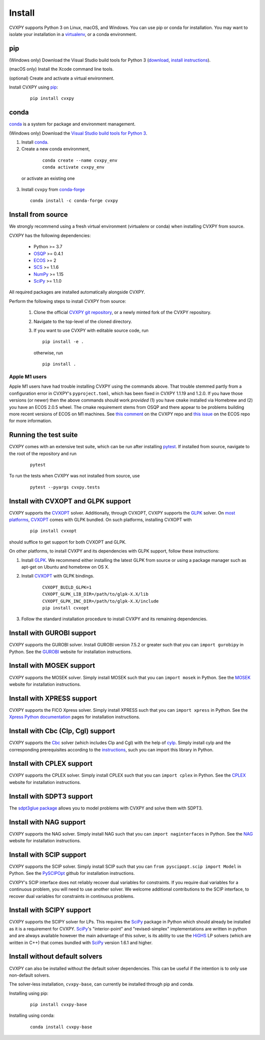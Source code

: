 .. _install:

Install
=======

CVXPY supports Python 3 on Linux, macOS, and Windows. You can use
pip or conda for installation. You may want to isolate
your installation in a `virtualenv <https://virtualenv.pypa.io/en/stable/>`_,
or a conda environment.

pip
---

(Windows only) Download the Visual Studio build tools for Python 3
(`download <https://visualstudio.microsoft .com/thank-you-downloading-visual-studio/?sku=BuildTools&rel=16>`_,
`install instructions <https://drive.google.com/file/d/0B4GsMXCRaSSIOWpYQkstajlYZ0tPVkNQSElmTWh1dXFaYkJr/view?usp=sharing>`_).

(macOS only) Install the Xcode command line tools.

(optional) Create and activate a virtual environment.

Install CVXPY using `pip`_:

  ::

      pip install cvxpy

.. _conda-installation:

conda
-----

`conda`_ is a system for package and environment management.

(Windows only) Download the `Visual Studio build tools for Python 3 <https://visualstudio.microsoft.com/thank-you-downloading-visual-studio/?sku=BuildTools&rel=16>`_.

1. Install `conda`_.

2. Create a new conda environment,
  ::

      conda create --name cvxpy_env
      conda activate cvxpy_env

 or activate an existing one

3. Install ``cvxpy`` from `conda-forge <https://conda-forge.org/>`_
   ::

      conda install -c conda-forge cvxpy

.. _install_from_source:

Install from source
-------------------

We strongly recommend using a fresh virtual environment (virtualenv or conda) when installing CVXPY from source.

CVXPY has the following dependencies:

 * Python >= 3.7
 * `OSQP`_ >= 0.4.1
 * `ECOS`_ >= 2
 * `SCS`_ >= 1.1.6
 * `NumPy`_ >= 1.15
 * `SciPy`_ >= 1.1.0

All required packages are installed automatically alongside CVXPY.

Perform the following steps to install CVXPY from source:

 1. Clone the official `CVXPY git repository`_, or a newly minted fork of the CVXPY repository.
 2. Navigate to the top-level of the cloned directory.
 3. If you want to use CVXPY with editable source code, run
    ::

        pip install -e .

    otherwise, run
    ::

        pip install .

Apple M1 users
~~~~~~~~~~~~~~
Apple M1 users have had trouble installing CVXPY using the commands above.
That trouble stemmed partly from a configuration error in CVXPY's
``pyproject.toml``, which has been fixed in CVXPY 1.1.19 and 1.2.0.
If you have those versions (or newer) then the above commands should
work *provided* (1) you have ``cmake`` installed via Homebrew and (2)
you have an ECOS 2.0.5 wheel. The cmake requirement stems from OSQP
and there appear to be problems building more recent versions of ECOS on M1 machines.
See `this comment <https://github.com/cvxpy/cvxpy/issues/1190#issuecomment-994613793>`_
on the CVXPY repo and
`this issue <https://github.com/embotech/ecos-python/issues/33>`_ on the ECOS repo
for more information.


Running the test suite
------------------------------------
CVXPY comes with an extensive test suite, which can be run after installing `pytest`_.
If installed from source, navigate to the root of the repository and run

  ::

      pytest

To run the tests when CVXPY was not installed from source, use

  ::

      pytest --pyargs cvxpy.tests

Install with CVXOPT and GLPK support
------------------------------------

CVXPY supports the `CVXOPT`_ solver.
Additionally, through CVXOPT, CVXPY supports the `GLPK`_ solver. On `most
platforms <https://cvxopt.org/install/index.html#installing-a-pre-built-package>`_,
`CVXOPT`_ comes with GLPK bundled. On such platforms, installing CVXOPT with

  ::

      pip install cvxopt

should suffice to get support for both CVXOPT and GLPK.

On other platforms, to install CVXPY and its dependencies with GLPK support, follow these instructions:

1. Install `GLPK <https://www.gnu.org/software/glpk/>`_. We recommend either installing the latest GLPK from source or using a package manager such as apt-get on Ubuntu and homebrew on OS X.

2. Install `CVXOPT`_ with GLPK bindings.

    ::

      CVXOPT_BUILD_GLPK=1
      CVXOPT_GLPK_LIB_DIR=/path/to/glpk-X.X/lib
      CVXOPT_GLPK_INC_DIR=/path/to/glpk-X.X/include
      pip install cvxopt

3. Follow the standard installation procedure to install CVXPY and its remaining dependencies.

Install with GUROBI support
---------------------------

CVXPY supports the GUROBI solver.
Install GUROBI version 7.5.2 or greater such that you can ``import gurobipy`` in Python.
See the `GUROBI <https://www.gurobi.com/>`_ website for installation instructions.

Install with MOSEK support
---------------------------

CVXPY supports the MOSEK solver.
Simply install MOSEK such that you can ``import mosek`` in Python.
See the `MOSEK <https://www.mosek.com/>`_ website for installation instructions.

Install with XPRESS support
---------------------------

CVXPY supports the FICO Xpress solver.
Simply install XPRESS such that you can ``import xpress`` in Python.
See the `Xpress Python documentation <https://www.fico.com/fico-xpress-optimization/docs/latest/solver/optimizer/python/HTML/GUID-616C323F-05D8-3460-B0D7-80F77DA7D046.html>`_ pages for installation instructions.

Install with Cbc (Clp, Cgl) support
-----------------------------------
CVXPY supports the `Cbc <https://github.com/coin-or/Cbc>`_ solver (which includes Clp and Cgl) with the help of `cylp <https://github.com/coin-or/CyLP>`_.
Simply install cylp and the corresponding prerequisites according to the `instructions <https://github.com/coin-or/CyLP#cylp>`_, such you can import this library in Python.

Install with CPLEX support
--------------------------

CVXPY supports the CPLEX solver.
Simply install CPLEX such that you can ``import cplex`` in Python.
See the `CPLEX <https://www.ibm.com/support/knowledgecenter/SSSA5P>`_ website for installation instructions.

Install with SDPT3 support
--------------------------

The `sdpt3glue package <https://github.com/TrishGillett/pysdpt3glue>`_ allows you to model problems with CVXPY and solve them with SDPT3.

Install with NAG support
------------------------

CVXPY supports the NAG solver.
Simply install NAG such that you can ``import naginterfaces`` in Python.
See the `NAG <https://www.nag.co.uk/nag-library-python>`_ website for installation instructions.

Install with SCIP support
-------------------------

CVXPY supports the SCIP solver.
Simply install SCIP such that you can ``from pyscipopt.scip import Model`` in Python.
See the `PySCIPOpt <https://github.com/SCIP-Interfaces/PySCIPOpt#installation>`_ github for installation instructions.

CVXPY's SCIP interface does not reliably recover dual variables for constraints. If you require dual variables for a continuous problem, you will need to use another solver. We welcome additional contributions to the SCIP interface, to recover dual variables for constraints in continuous problems.

Install with SCIPY support
-------------------------

CVXPY supports the SCIPY solver for LPs.
This requires the `SciPy`_ package in Python which should already be installed as it is a requirement for CVXPY. `SciPy`_'s "interior-point" and "revised-simplex" implementations are written in python and are always available however the main advantage of this solver, is its ability to use the `HiGHS`_ LP solvers (which are written in C++) that comes bundled with `SciPy`_ version 1.6.1 and higher.

Install without default solvers
-------------------------

CVXPY can also be installed without the default solver dependencies.
This can be useful if the intention is to only use non-default solvers.

The solver-less installation, ``cvxpy-base``, can currently be installed through pip and conda.

Installing using pip:

  ::

      pip install cvxpy-base


Installing using conda:

  ::

      conda install cvxpy-base


.. _conda: https://docs.conda.io/en/latest/
.. _CVXOPT: https://cvxopt.org/
.. _OSQP: https://osqp.org/
.. _ECOS: https://github.com/ifa-ethz/ecos
.. _SCS: https://github.com/cvxgrp/scs
.. _NumPy: https://www.numpy.org/
.. _SciPy: https://www.scipy.org/
.. _pytest: https://docs.pytest.org/en/latest/
.. _CVXPY git repository: https://github.com/cvxpy/cvxpy
.. _pip: https://pip.pypa.io/
.. _GLPK: https://www.gnu.org/software/glpk/
.. _HiGHS: https://www.maths.ed.ac.uk/hall/HiGHS/#guide
